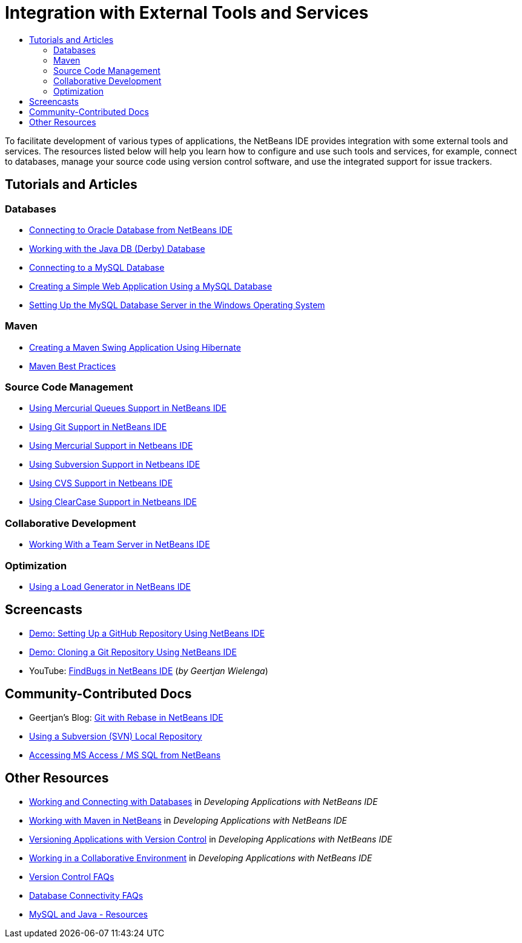 // 
//     Licensed to the Apache Software Foundation (ASF) under one
//     or more contributor license agreements.  See the NOTICE file
//     distributed with this work for additional information
//     regarding copyright ownership.  The ASF licenses this file
//     to you under the Apache License, Version 2.0 (the
//     "License"); you may not use this file except in compliance
//     with the License.  You may obtain a copy of the License at
// 
//       http://www.apache.org/licenses/LICENSE-2.0
// 
//     Unless required by applicable law or agreed to in writing,
//     software distributed under the License is distributed on an
//     "AS IS" BASIS, WITHOUT WARRANTIES OR CONDITIONS OF ANY
//     KIND, either express or implied.  See the License for the
//     specific language governing permissions and limitations
//     under the License.
//

= Integration with External Tools and Services
:jbake-type: tutorial
:jbake-tags: tutorials 
:markup-in-source: verbatim,quotes,macros
:jbake-status: published
:icons: font
:syntax: true
:source-highlighter: pygments
:toc: left
:toc-title:
:description: Integration with External Tools and Services - Apache NetBeans
:keywords: Apache NetBeans, Tutorials, Integration with External Tools and Services

To facilitate development of various types of applications, the NetBeans IDE provides integration with some external tools and services. The resources listed below will help you learn how to configure and use such tools and services, for example, connect to databases, manage your source code using version control software, and use the integrated support for issue trackers.

== Tutorials and Articles

=== Databases

* link:../docs/ide/oracle-db.html[+Connecting to Oracle Database from NetBeans IDE+]
* link:../docs/ide/java-db.html[+Working with the Java DB (Derby) Database+]
* link:../docs/ide/mysql.html[+Connecting to a MySQL Database+]
* link:../docs/web/mysql-webapp.html[+Creating a Simple Web Application Using a MySQL Database+]
* link:../docs/ide/install-and-configure-mysql-server.html[+Setting Up the MySQL Database Server in the Windows Operating System+]

=== Maven

* link:../docs/java/maven-hib-java-se.html[+Creating a Maven Swing Application Using Hibernate+]
* link:http://wiki.netbeans.org/MavenBestPractices[+Maven Best Practices+]

=== Source Code Management

* link:../docs/ide/mercurial-queues.html[+Using Mercurial Queues Support in NetBeans IDE+]
* link:../docs/ide/git.html[+Using Git Support in NetBeans IDE+]
* link:../docs/ide/mercurial.html[+Using Mercurial Support in Netbeans IDE+]
* link:../docs/ide/subversion.html[+Using Subversion Support in Netbeans IDE+]
* link:../docs/ide/cvs.html[+Using CVS Support in Netbeans IDE+]
* link:../docs/ide/clearcase.html[+Using ClearCase Support in Netbeans IDE+]

=== Collaborative Development

* link:../docs/ide/team-servers.html[+Working With a Team Server in NetBeans IDE+]

=== Optimization

* link:../docs/java/profile-loadgenerator.html[+Using a Load Generator in NetBeans IDE+]

== Screencasts

* link:../docs/ide/github_nb_screencast.html[+Demo: Setting Up a GitHub Repository Using NetBeans IDE+]
* link:../docs/ide/git_nb_ssh_screencast.html[+Demo: Cloning a Git Repository Using NetBeans IDE+]
* YouTube: link:http://www.youtube.com/watch?v=mQS-CViDHBU[+FindBugs in NetBeans IDE+] (_by Geertjan Wielenga_)

== Community-Contributed Docs

* Geertjan's Blog: link:https://blogs.oracle.com/geertjan/entry/git_in_netbeans_ide_7[+Git with Rebase in NetBeans IDE+]
* link:http://wiki.netbeans.org/TutorialUsingSVNLocalRepository[+Using a Subversion (SVN) Local Repository+]
* link:http://wiki.netbeans.org/AccessMssql[+Accessing MS Access / MS SQL from NetBeans+]

== Other Resources

* link:http://www.oracle.com/pls/topic/lookup?ctx=nb8000&id=NBDAG1790[+Working and Connecting with Databases+] in _Developing Applications with NetBeans IDE_
* link:http://www.oracle.com/pls/topic/lookup?ctx=nb8000&id=NBDAG620[+Working with Maven in NetBeans+] in _Developing Applications with NetBeans IDE_
* link:http://www.oracle.com/pls/topic/lookup?ctx=nb8000&id=NBDAG234[+Versioning Applications with Version Control+] in _Developing Applications with NetBeans IDE_
* link:http://www.oracle.com/pls/topic/lookup?ctx=nb8000&id=NBDAG348[+Working in a Collaborative Environment+] in _Developing Applications with NetBeans IDE_
* link:http://wiki.netbeans.org/NetBeansUserFAQ#Version_Control_Systems[+Version Control FAQs+]
* link:http://wiki.netbeans.org/NetBeansUserFAQ#Database_Connectivity[+Database Connectivity FAQs+]
* link:http://www.mysql.com/why-mysql/java/[+MySQL and Java - Resources+]
